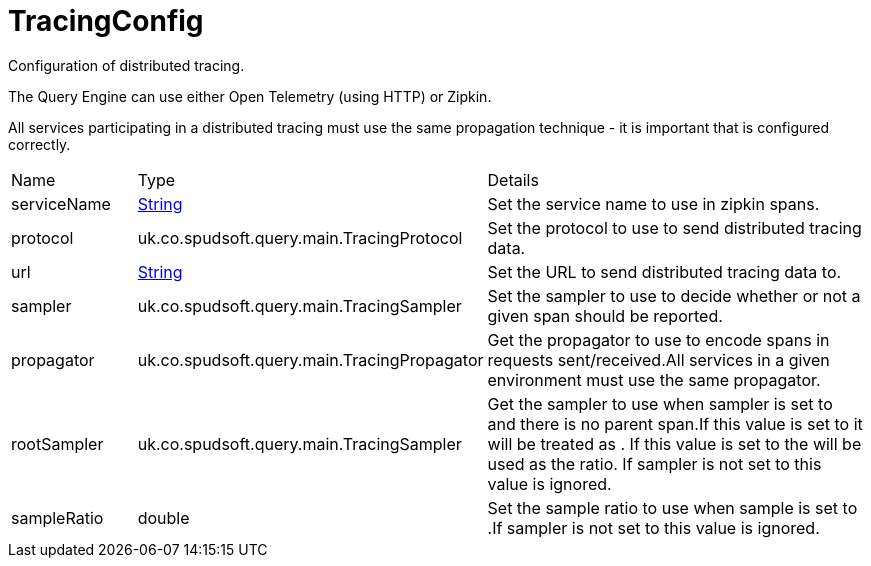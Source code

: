 = TracingConfig

Configuration of distributed tracing.

The Query Engine can use either Open Telemetry (using HTTP) or Zipkin.
 

All services participating in a distributed tracing must use the same propagation technique
 - it is important that  is configured correctly.

[cols="1,1a,4a",stripes=even]
|===
| Name
| Type
| Details


| [[serviceName]]serviceName
| link:https://docs.oracle.com/en/java/javase/21/docs/api/java.base/java/lang/String.html[String]
| Set the service name to use in zipkin spans.
| [[protocol]]protocol
| uk.co.spudsoft.query.main.TracingProtocol
| Set the protocol to use to send distributed tracing data.
| [[url]]url
| link:https://docs.oracle.com/en/java/javase/21/docs/api/java.base/java/lang/String.html[String]
| Set the URL to send distributed tracing data to.
| [[sampler]]sampler
| uk.co.spudsoft.query.main.TracingSampler
| Set the sampler to use to decide whether or not a given span should be reported.
| [[propagator]]propagator
| uk.co.spudsoft.query.main.TracingPropagator
| Get the propagator to use to encode spans in requests sent/received.All services in a given environment must use the same propagator.
| [[rootSampler]]rootSampler
| uk.co.spudsoft.query.main.TracingSampler
| Get the sampler to use when sampler is set to  and there is no parent span.If this value is set to  it will be treated as .
 If this value is set to  the  will be used as the ratio.
 If sampler is not set to  this value is ignored.
| [[sampleRatio]]sampleRatio
| double
| Set the sample ratio to use when sample is set to .If sampler is not set to  this value is ignored.
|===
